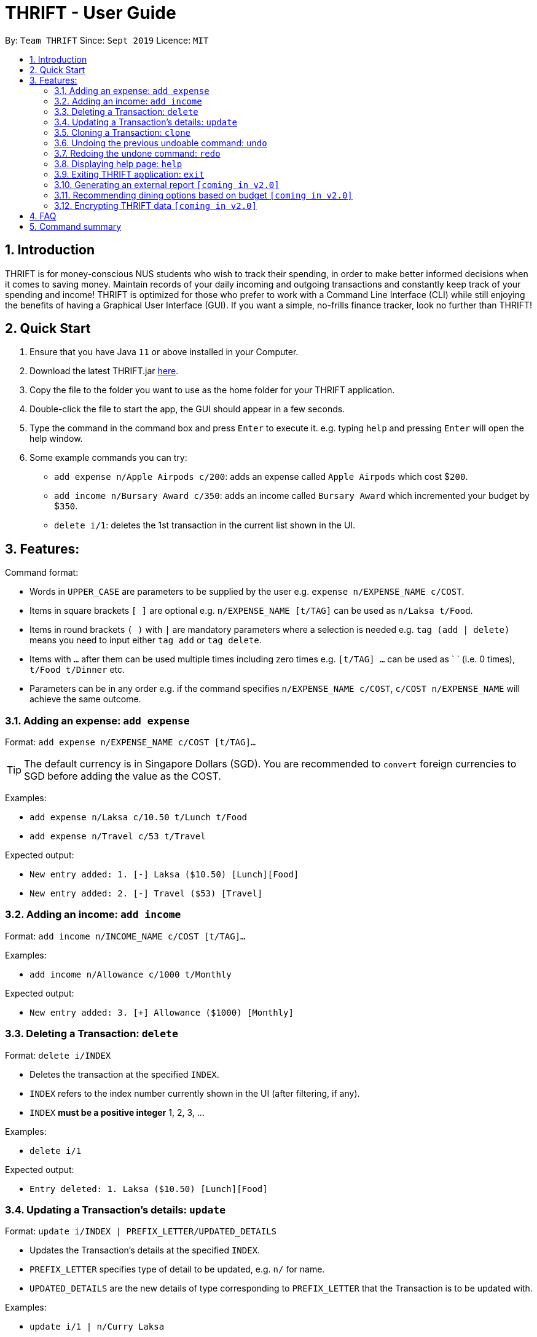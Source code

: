= THRIFT - User Guide
:site-section: UserGuide
:toc:
:toc-title:
:toc-placement: preamble
:sectnums:
:imagesDir: images
:stylesDir: stylesheets
:xrefstyle: full
:experimental:
ifdef::env-github[]
:tip-caption: :bulb:
:note-caption: :information_source:
endif::[]
:repoURL: https://github.com/AY1920S1-CS2103T-W12-2/main

By: `Team THRIFT`      Since: `Sept 2019`      Licence: `MIT`

== Introduction
THRIFT is for money-conscious NUS students who wish to track their spending, in order to make better informed decisions when it comes to saving money. Maintain records of your daily incoming and outgoing transactions and constantly keep track of your spending and income! THRIFT is optimized for those who prefer to work with a Command Line Interface (CLI) while still enjoying the benefits of having a Graphical User Interface (GUI). If you want a simple, no-frills finance tracker, look no further than THRIFT!



== Quick Start
1. Ensure that you have Java `11` or above installed in your Computer.
2. Download the latest THRIFT.jar https://github.com/AY1920S1-CS2103T-W12-2/main/releases[here].
3. Copy the file to the folder you want to use as the home folder for your THRIFT application.
4. Double-click the file to start the app, the GUI should appear in a few seconds.
5. Type the command in the command box and press `Enter` to execute it. e.g. typing `help` and pressing `Enter` will open the help window.
6. Some example commands you can try:
*   `add expense n/Apple Airpods c/200`: adds an expense called `Apple Airpods` which cost $`200`.
*   `add income n/Bursary Award c/350`: adds an income called `Bursary Award` which incremented your budget by $`350`.
*   `delete i/1`: deletes the 1st transaction in the current list shown in the UI.


== Features:

Command format:

*   Words in `UPPER_CASE` are parameters to be supplied by the user e.g. `expense n/EXPENSE_NAME c/COST`.
*   Items in square brackets `[ ]` are optional e.g. `n/EXPENSE_NAME [t/TAG]` can be used as `n/Laksa t/Food`.
*   Items in round brackets `( )` with `|` are mandatory parameters where a selection is needed e.g. `tag (add | delete)` means you need to input either `tag add` or `tag delete`.
*   Items with `...` after them can be used multiple times including zero times e.g. `[t/TAG] …` can be used as ` ` (i.e. 0 times), `t/Food t/Dinner` etc.
*   Parameters can be in any order e.g. if the command specifies `n/EXPENSE_NAME c/COST`, `c/COST n/EXPENSE_NAME` will achieve the same outcome.


=== Adding an expense: `add expense`

Format: `add expense n/EXPENSE_NAME c/COST [t/TAG]...`

TIP: The default currency is in Singapore Dollars (SGD). You are recommended to `convert` foreign currencies to SGD before adding the value as the COST.

Examples:

*   `add expense n/Laksa c/10.50 t/Lunch t/Food`
*   `add expense n/Travel c/53 t/Travel`

Expected output:

*   `New entry added: 1. [-] Laksa ($10.50) [Lunch][Food]`
*   `New entry added: 2. [-] Travel ($53) [Travel]`


=== Adding an income: `add income`

Format: `add income n/INCOME_NAME c/COST [t/TAG]...`

Examples:

*   `add income n/Allowance c/1000 t/Monthly`

Expected output:

*   `New entry added: 3. [+] Allowance ($1000) [Monthly]`

=== Deleting a Transaction: `delete`

Format: `delete i/INDEX`

****
* Deletes the transaction at the specified `INDEX`.
* `INDEX` refers to the index number currently shown in the UI (after filtering, if any).
* `INDEX` *must be a positive integer* 1, 2, 3, ...
****

Examples:

*   `delete i/1`

Expected output:

*   `Entry deleted: 1. Laksa ($10.50) [Lunch][Food]`

// tag::update[]
=== Updating a Transaction’s details: `update`

Format: `update i/INDEX | PREFIX_LETTER/UPDATED_DETAILS`

****
* Updates the Transaction's details at the specified `INDEX`.
* `PREFIX_LETTER` specifies type of detail to be updated, e.g. `n/` for name.
* `UPDATED_DETAILS` are the new details of type corresponding to `PREFIX_LETTER` that the Transaction is to be updated with.
****

Examples:

*   `update i/1 | n/Curry Laksa`
*   `update i/1 | c/11`

Expected output: +
** Assume 2nd command occurs after 1st*

*   `Entry name updated: 1. [-] Curry Laksa ($10.50) [Lunch][Food] +
Original name was: Laksa`
*   `Entry cost updated: 1. [-] Curry Laksa ($11) [Lunch][Food] +
Original cost was: $10.50`
// end::update[]

// tag::clone[]
=== Cloning a Transaction: `clone`

Format: `clone i/INDEX`

****
* Clones (creates a duplicate of) a Transaction.
* Clone produced is added to a new index at the bottom of the list.
****

Examples:

*   `clone i/1`

Expected output: +
** Assume entry at index 1 is `1. [-] Laksa ($10.50) [Lunch][Food]` and there are no other entries.*

*   `New entry added: 2. [-] Laksa ($10.50) [Lunch][Food]`
// end::clone[]

=== Undoing the previous undoable command: `undo`

Format: `undo`

NOTE: Undoable commands are commands that modify the data of THRIFT application.

.List of undoable commands[[Undoable]]:
* <<Adding an expense: `add expense`, add expense>>
* <<Adding an income: `add income`, add income>>
* <<Deleting a Transaction: `delete`, delete>>
* update
* clone
* tag

Examples:

* `add expense n/Laksa c/10.50 t/Lunch t/Food` +
  `undo`

* `add income n/Allowance c/1000 t/Monthly` +
  `list` +
  `undo`

Expected output:

* Deletes the expense spent on Laksa from THRIFT.
* Deletes the allowance income from THRIFT.

=== Redoing the undone command: `redo`

Redo the <<Undoable, undoable command>> that was previously undone by the user.

Format: `redo`

Examples:

* `add expense n/Laksa c/10.50 t/Lunch t/Food` +
  `undo` +
  `redo`

Expected output:

* Adds the expense spent on Laksa back to THRIFT.

=== Displaying help page: `help`

Format: `help [COMMAND]`

Examples:

* `help`
* `help delete`

Expected output:

* Displays a detailed list of information regarding all the THRIFT commands.
* Returns syntax of `delete` command.

=== Exiting THRIFT application: `exit`

Format: `exit`

=== Generating an external report `[coming in v2.0]`

With this feature, you will be able to save your monthly budget report into an external file for your record purposes. The report will clearly state your expenditure, income and remaining budget for the month.


=== Recommending dining options based on budget `[coming in v2.0]`

Depending on your remaining budget and the remaining days to the end of the month, THRIFT will recommend you dining places in NUS which will suit your budget. For example, if you are running low on funds, you might get recommended to travel to the Arts canteen to eat since there are really cheap options there.


=== Encrypting THRIFT data `[coming in v2.0]`

If you are especially conscious about having your data spied on, this function will definitely ease your worries. With encryption enabled, your data will not be known to the intruder should they steal your THRIFT application data.

== FAQ

*Q*: How do I transfer my data to another Computer?

*A*: Runs the application in the other computer and overwrite the empty data file it creates with the file that contains the data of your previous THRIFT application.

== Command summary
* *Expense*:  `add expense n/EXPENSE_NAME c/COST [t/TAG]...` +
Example: `add expense n/Laksa c/10.50 t/Lunch t/Food`
* *Income*: `add income n/INCOME_NAME c/COST [t/TAG]...` +
Example: `add income n/Allowance c/1000 t/Monthly`
* *Delete*: `delete i/INDEX` +
Example: `delete i/1`
* *Update*: `update i/INDEX | PREFIX_LETTER/UPDATED_DETAILS` +
Example: `update i/1 | n/Curry Laksa`
* *Clone*: `clone i/INDEX` +
Example: `clone i/1`
* *Undo*: `undo`
* *Redo*: `redo`
* *Help*: `help [COMMAND]` +
Example: `help delete`
* *Exit*: `exit`
